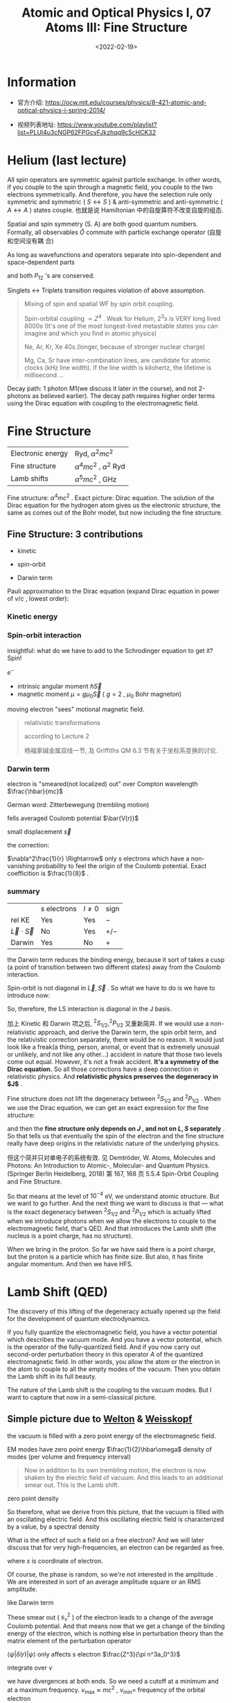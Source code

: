 #+TITLE: Atomic and Optical Physics I, 07 Atoms III: Fine Structure
#+DATE: <2022-02-19>
#+CATEGORIES: 专业笔记
#+TAGS: Atomic and Optical Physics, fine structure
#+HTML: <!-- toc -->
#+HTML: <!-- more -->

* Information
- 官方介绍:
  https://ocw.mit.edu/courses/physics/8-421-atomic-and-optical-physics-i-spring-2014/

- 视频列表地址: https://www.youtube.com/playlist?list=PLUl4u3cNGP62FPGcyFJkzhqq9c5cHCK32

* Helium (last lecture)

\begin{align}
\vec{S} = \vec{S}(1) + \vec{S}(2)
\end{align}

All spin operators are symmetric against particle exchange. In other words, if
you couple to the spin through a magnetic field, you couple to the two electrons
symmetrically. And therefore, you have the selection rule only symmetric and
symmetric ( $S \leftrightarrow S$ ) & anti-symmetric and anti-symmetric ( $A \leftrightarrow A$ ) states
couple. 也就是说 Hamiltonian 中的自旋算符不改变自旋的组态.

Spatial and spin symmetry (S. A) are both good quantum numbers. Formally, all
observables $\hat{O}$ commute with particle exchange operator (自旋和空间没有耦
合)
\begin{align}
[P_{ij}, \hat{O}] = 0
\end{align}

As long as wavefunctions and operators separate into spin-dependent and
space-dependent parts
\begin{align}
P_{12} = P_{12}^{\mathrm{space}} P_{12}^{\mathrm{spin}}
\end{align}
and both $P_{12}$ 's are conserved.

Singlets $\leftrightarrow$ Triplets transition requires violation of above assumption.

#+begin_quote
Mixing of spin and spatial WF by spin orbit coupling.

Spin-orbital coupling $\propto Z^4$ . Weak for Helium, $2^{3}s$ is VERY long lived
8000s (It's one of the most longest-lived metastable states you can imagine and
which you find in atomic physics)

Ne, Ar, Kr, Xe 40s.(longer, because of stronger nuclear charge)

Mg, Ca, Sr have inter-combination lines, are candidate for atomic clocks (kHz
line width). If the line width is kilohertz, the lifetime is millisecond ...
#+end_quote

Decay path: 1 photon M1(we discuss it later in the course), and not 2-photons as
believed earlier). The decay path requires higher order terms using the Dirac
equation with coupling to the electromagnetic field.

* Fine Structure

| Electronic energy | Ryd, $\alpha^2 mc^2$        |
| Fine structure    | $\alpha^4 mc^2$ , $\alpha^2$ Ryd |
| Lamb shifts       | $\alpha^5 mc^2$ , GHz       |

Fine structure: $\alpha^4 mc^2$ .
Exact picture: Dirac equation. The solution of the Dirac equation for the
hydrogen atom gives us the electronic structure, the same as comes out of the
Bohr model, but now including the fine structure.

** Fine Structure: 3 contributions

- kinetic

- spin-orbit

- Darwin term

Pauli approximation to the Dirac equation (expand Dirac equation in power of
$v/c$ , lowest order):
\begin{align}
H =& mc^{2} + \frac{p^2}{2m} - \frac{e^2}{r} \\
   & - \frac{p^4}{8m^3c^2}\quad \mathrm{kinetic} \\
   & + \frac{\hbar^2e^2}{2m^2 c^2}\frac{1}{r^3} \vec{L}\cdot \vec{S} \quad \mathrm{spin-orbit}\\
   & - \frac{\hbar^2}{8 m^2c^2}\nabla^2 \frac{e^2}{r} \quad \mathrm{Darwin}
\end{align}

*** Kinetic energy

\begin{align}
E = \sqrt{(mc^2)^2 + (pc)^2}
\end{align}
\begin{align}
T = E - mc^2 \approx \frac{p^2}{2m} - \frac{1}{8}\frac{p^4}{m^3c^2}
\end{align}

*** Spin-orbit interaction
insightful: what do we have to add to the Schrodinger
equation to get it? Spin!

$e^-$
- intrinsic angular moment $\hbar \vec{S}$
- magnetic moment $\mu = g\mu_0 \vec{S}$ ( $g = 2$ , $\mu_0$ Bohr magneton)

moving electron "sees" motional magnetic field.
\begin{align}
B_{\mathrm{mot}} = - \frac{\vec{v}}{c}\times \vec{E}
    = - \frac{\vec{v}}{c}\times \frac{e}{r^3}\vec{r} = \frac{e\hbar}{mc} \frac{1}{r^3}\vec{L}
\end{align}
\begin{align}
H_{\mathrm{S.O.}} = - \vec{\mu}\cdot \vec{B}
 = \frac{e^2 \hbar^2}{m^2 c^2}\frac{1}{r^3}\vec{S}\cdot \vec{L}
\end{align}

#+begin_quote
relativistic transformations
\begin{align}
\vec{\Omega}_{\mathrm{T}} = \frac{1}{2}\frac{\vec{a}\times \vec{v}}{c^2}
\quad
\begin{pmatrix}
= 0, \quad \vec{a} // \vec{v} \\
\mathrm{Thomas}\, \mathrm{procession}
\end{pmatrix}
\end{align}
according to Lecture 2
\begin{align}
\vec{B}_{\mathrm{T}} = \frac{1}{\gamma_e}\vec{\Omega}_{\mathrm{T}},
 \gamma_e = \frac{e}{mc}, \vec{a} = \frac{e^2}{mr^3}\vec{r}
\end{align}
\begin{align}
\Rightarrow B_{\mathrm{T}} = \frac{1}{2}B_{\mathrm{mot}}
\end{align}

杨福家碱金属双线一节, 及 Griffiths QM 6.3 节有关于坐标系变换的讨论.
#+end_quote

*** Darwin term

electron is "smeared(not localized) out" over Compton wavelength $\frac{\hbar}{mc}$

German word: Zitterbewegung (trembling motion)

fells averaged Coulomb potential $\bar{V(r)}$

small displacement $\vec{s}$
\begin{align}
V(\vec{r} + \vec{s}) = v(\vec{r}) + \vec{\nabla} V\cdot \vec{s}
 + \frac{1}{2} \sum_{ij} s_{xi}s_{xj} \frac{\partial^2 V}{\partial x_i \partial x_j}
\end{align}
the correction:
\begin{align}
\Delta V = \frac{1}{2}\frac{1}{3}\left(\frac{\hbar}{mc}\right)^2 \nabla^2V
    = - \frac{1}{6} \frac{e^2\hbar^2}{m^2c^2}\nabla^2 \frac{1}{r}
\end{align}
$\nabla^2\frac{1}{r} \Rightarrow$ only s electrons which have a non-vanishing probability to
feel the origin of the Coulomb potential.
Exact coefficition is $\frac{1}{8}$ .

*** summary

|                    | s electrons | $l\neq 0$ | sign |
| rel KE             | Yes         | Yes     | $-$  |
| $\vec{L}\cdot \vec{S}$ | No          | Yes     | $+/-$ |
| Darwin             | Yes         | No      | $+$  |

the Darwin term reduces the binding energy, because it sort of takes a cusp (a
point of transition between two different states) away from the Coulomb
interaction.

Spin-orbit is not diagonal in $\vec{L}, \vec{S}$ . So what we have to do is we
have to introduce now:
\begin{align}
(\vec{L} + \vec{S})^2 = \vec{J}^{2}
\end{align}
\begin{align}
\vec{L}\cdot \vec{S} = \frac{1}{2}(\vec{J}^2 - \vec{L}^2 - \vec{S}^2)
\end{align}
So, therefore, the LS interaction is diagonal in the J basis.

加上 Kinetic 和 Darwin 项之后, $^2S_{1/2}, ^2P_{1/2}$ 又重新简并. If we would use
a non-relativistic approach, and derive the Darwin term, the spin orbit term,
and the relativistic correction separately, there would be no reason. It would
just look like a freak(a thing, person, animal, or event that is extremely
unusual or unlikely, and not like any other…) accident in nature that those two
levels come out equal. However, it's not a freak accident. *It's a symmetry of
the Dirac equation.* So all those corrections have a deep connection in
relativistic physics. And *relativistic physics preserves the degeneracy in $J$*
.

Fine structure does not lift the degeneracy between $^2S_{1/2}$ and $^2P_{1/2}$
. When we use the Dirac equation, we can get an exact expression for the fine
structure:
\begin{align}
E_{\mathrm{F.S.}} = \alpha^2 mc^2 \left(-\frac{\alpha^2}{2n^4}\right)
     \left(\frac{n}{j+\frac{1}{2}} - \frac{3}{4} \right)
\end{align}
and then the *fine structure only depends on $J$ , and not on $L, S$ separately*
. So that tells us that eventually the spin of the electron and the fine
structure really have deep origins in the relativistic nature of the underlying
physics.

但这个简并只对单电子的系统有效. 见 Demtröder, W. Atoms, Molecules and Photons:
An Introduction to Atomic-, Molecular- and Quantum Physics. (Springer Berlin
Heidelberg, 2018)  第 167, 168 页 5.5.4
Spin-Orbit Coupling and Fine Structure.

[[file:2022-02-19-physics-MITAMO07/FS_Hydrogen.png]]

So that means at the level of $10^{-4}$ eV, we understand atomic structure. But
we want to go further. And the next thing we want to discuss is that --- what is
the exact degeneracy between $^2S_{1/2}$ and $^2P_{1/2}$ which is actually lifted
when we introduce photons when we allow the electrons to couple to the
electromagnetic field, that's QED. And that introduces the Lamb shift (the
nucleus is a point charge, has no structure).

When we bring in the proton. So far we have said there is a point charge, but
the proton is a particle which has finite size. But also, it has finite angular
momentum. And then we have HFS.

[[file:2022-02-19-physics-MITAMO07/RoadMap.png]]

* Lamb Shift (QED)

The discovery of this lifting of the degeneracy actually opened up the field for
the development of quantum electrodynamics.

If you fully quantize the electromagnetic field, you have a vector potential
which describes the vacuum mode. And you have a vector potential, which is the
operator of the fully-quantized field. And if you now carry out second-order
perturbation theory in this operator $A$ of the quantized electromagnetic
field. In other words, you allow the atom or the electron in the atom to couple
to all the empty modes of the vacuum. Then you obtain the Lamb shift in its full beauty.


The nature of the Lamb shift is the coupling to the vacuum modes. But I want to
capture that now in a semi-classical picture.

** Simple picture due to [[https://en.wikipedia.org/wiki/Theodore_A._Welton][Welton]] & [[https://en.wikipedia.org/wiki/Victor_Weisskopf][Weisskopf]]

the vacuum is filled with a zero point energy of the electromagnetic field.

EM modes  have zero point energy $\frac{1}{2}\hbar\omega$ density of modes (per volume
and frequency interval)

#+begin_quote
Now in addition to its own trembling motion, the electron is now shaken by the
electric field of vacuum. And this leads to an additional smear out. This is the
Lamb shift.
#+end_quote
\begin{align}
\rho(\nu) \mathrm{d}\nu = 8\pi \frac{\nu^2}{c^3}\mathrm{d}\nu
\end{align}
zero point density
\begin{align}
W_0 = \frac{1}{2}h\nu \rho(\nu) = 4\pi\frac{h\nu^3}{c^3} = \frac{1}{8\pi} E_{\nu^2}
\end{align}
So therefore, what we derive from this picture, that the vacuum is filled with
an oscillating electric field. And this oscillating electric field is
characterized by a value, by a spectral density
\begin{align}
E_{\nu}^2 = \frac{32\pi^2 h\nu^3}{c^3}
\end{align}

What is the effect of such a field on a free electron? And we will later discuss
that for very high-frequencies, an electron can be regarded as free.
\begin{align}
m \ddot{s_{\nu}} =& e E_{\nu} \cos (2\pi\nu t) \\
\Rightarrow s_{\nu} =& \frac{e E_{\nu}}{2\pi \nu^2 m}(- \cos(2\pi\nu t))
\end{align}
where $s$ is coordinate of electron.

Of course, the phase is random, so we're not interested in the amplitude . We
are interested in sort of an average amplitude square or an RMS amplitude.
\begin{align}
\bar{S_{\nu}^2} = \frac{e^2}{32\pi^4m^2\nu^4}E_{\nu}^2 = \frac{c^2h}{\pi^2 m^2 e^3}\frac{1}{\nu}
\end{align}
like Darwin term
\begin{align}
\Delta V = \frac{s_{\nu}^2}{6} \nabla^2 V(r) = \frac{s_{\nu}^2}{6} \cdot 4\pi z\delta(r)
\end{align}
These smear out ( $s_{\nu}^2$ ) of the electron leads to a change of the average Coulomb
potential. And that means now that we get a change of the binding energy of the
electron, which is nothing else in perturbation theory than the matrix element
of the perturbation operator
\begin{align}
\delta W_{\nu} = \frac{2\pi}{3} e^2 s_{\nu}^2 \langle \psi | \delta(r) | \psi\rangle
\end{align}
$\langle \psi | \delta(r) | \psi\rangle$ only affects s electron $\frac{Z^3}{\pi n^3a_0^3}$

integrate over $\nu$
\begin{align}
\delta W = \frac{4}{3\pi}\alpha^3 \frac{Z^4}{n^e}
    \mathrm{ln} \left[ \frac{\nu_{\mathrm{max}}}{\nu_{\mathrm{min}}} \right]
\end{align}
we have divergences at both ends. So we need a cutoff at a minimum and at a
maximum frequency. $\nu_{\mathrm{max}} \approx mc^2$ , $\nu_{\mathrm{min}} =$ frequency
of the orbital electron
\begin{align}
\frac{Z^2}{n^3} 2 \mathrm{Ryd.}
\end{align}
so
\begin{align}
\frac{\nu_{\mathrm{max}}}{\nu_{\mathrm{min}}}
\approx \frac{n^3}{Z^2\alpha^{2}}
\end{align}
if we apply it to 2s state which is most important because there is the
degeneracy between $^2S_{1/2}$ and $^2P_{1/2}$ to be lifted, we get a result that
the energy splitting is now
\begin{align}
\delta W = \frac{1}{6\pi}\alpha^3 \mathrm{ln}\frac{8}{\alpha^2}\approx 1600 \mathrm{MHz}
\end{align}
exact value is 1058 MHz.

* Reference

- [[https://journals.aps.org/prl/abstract/10.1103/PhysRevLett.103.053002][S. S. Hodgman, R. G. Dall, L. J. Byron, K. G. H. Baldwin, S. J. Buckman, and
  A. G. Truscott Phys. Rev. Lett. 103, 053002 – Published 30 July 2009]]

- [[https://journals.aps.org/prl/abstract/10.1103/PhysRevLett.100.023001][Phys. Rev. Lett. 100, 023001 – Published 15 January 2008, Experimental
  Determination of the Helium $2^3P_1–1^1S_0$ Transition Rate]]

- [[https://en.wikipedia.org/wiki/Zitterbewegung][Wikipedia: Zitterbewegung]]

- [[https://en.wikipedia.org/wiki/Theodore_A._Welton][Wikipedia: Welton]]

- [[https://en.wikipedia.org/wiki/Victor_Weisskopf][Wikipedia: Weisskopf]]

- Demtröder, W. Atoms, Molecules and Photons: An Introduction to Atomic-,
  Molecular- and Quantum Physics. (Springer Berlin Heidelberg, 2018)

- [[https://en.wikipedia.org/wiki/Fine_structure][wikipedia: Fine structure]]
